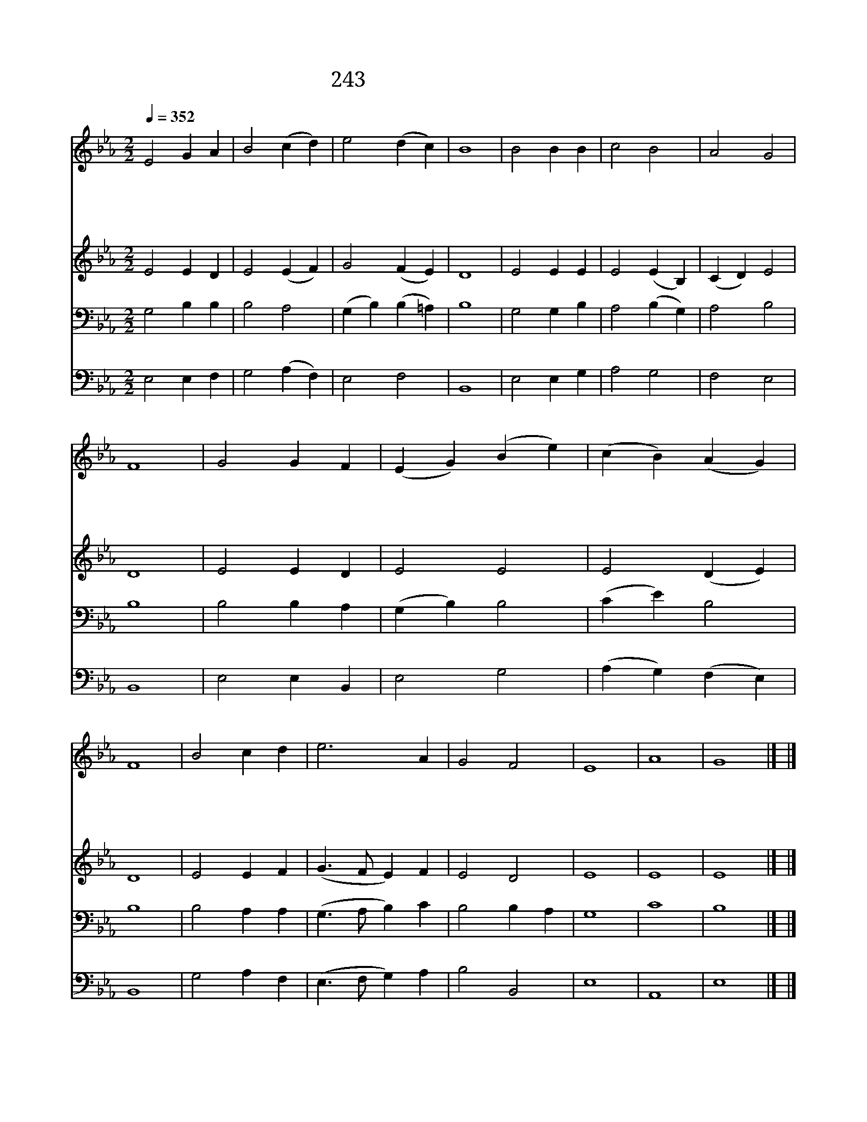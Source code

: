 X:207
T:243 귀하신 주님 계신 곳
Z:W.Cowper/J.Hatton
Z:Copyright July 5th 2000 by 전도환
Z:All Rights Reserved
%%score 1 2 3 4
L:1/4
Q:1/4=352
M:2/2
I:linebreak $
K:Eb
V:1 treble
V:2 treble
V:3 bass
V:4 bass
V:1
 E2 G A | B2 (c d) | e2 (d c) | B4 | B2 B B | c2 B2 | A2 G2 | F4 | G2 G F | (E G) (B e) | %10
w: 귀 하 신|주 님 *|계 신 *|곳|그 백 성|함 께|모 이|네|찾 는 이|마 * 다 *|
w: 겸 손 한|사 람 *|마 음 *|에|주 항 상|같 이|계 셔|서|외 로 움|없 * 게 *|
w: 선 하 시|목 자 *|우 리 *|주|사 랑 이|풍 성|하 도|다|우 리 가|고 * 대 *|
w: 그 거 룩|하 신 *|보 좌 *|앞|기 도 할|힘 을|얻 겠|네|어 둔 눈|즉 * 시 *|
 (c B) (A G) | F4 | B2 c d | e3 A | G2 F2 | E4 | A4 | G4 |] |] %19
w: 만 * 나 *|니|그 곳 은|거 룩|하 도|다||||
w: 하 * 시 *|고|천 국 에|인 도|하 시|네||||
w: 하 * 오 *|니|위 로 해|주 시|옵 소|서||||
w: 밝 * 아 *|져|큰 영 광|바 라|봅 니|다|아|멘||
V:2
 E2 E D | E2 (E F) | G2 (F E) | D4 | E2 E E | E2 (E B,) | (C D) E2 | D4 | E2 E D | E2 E2 | %10
 E2 (D E) | D4 | E2 E F | (G3/2 F/ E) F | E2 D2 | E4 | E4 | E4 |] |] %19
V:3
 G,2 B, B, | B,2 A,2 | (G, B,) (B, =A,) | B,4 | G,2 G, B, | A,2 (B, G,) | A,2 B,2 | B,4 | %8
 B,2 B, A, | (G, B,) B,2 | (C E) B,2 | B,4 | B,2 A, A, | (G,3/2 A,/ B,) C | B,2 B, A, | G,4 | C4 | %17
 B,4 |] |] %19
V:4
 E,2 E, F, | G,2 (A, F,) | E,2 F,2 | B,,4 | E,2 E, G, | A,2 G,2 | F,2 E,2 | B,,4 | E,2 E, B,, | %9
 E,2 G,2 | (A, G,) (F, E,) | B,,4 | G,2 A, F, | (E,3/2 F,/ G,) A, | B,2 B,,2 | E,4 | A,,4 | E,4 |] %18
 |] %19
